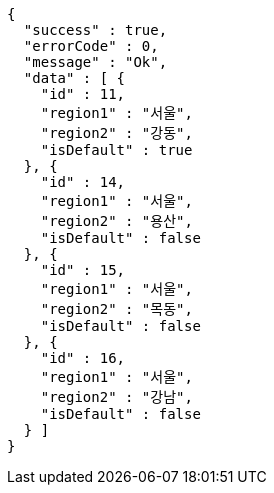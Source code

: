 [source,options="nowrap"]
----
{
  "success" : true,
  "errorCode" : 0,
  "message" : "Ok",
  "data" : [ {
    "id" : 11,
    "region1" : "서울",
    "region2" : "강동",
    "isDefault" : true
  }, {
    "id" : 14,
    "region1" : "서울",
    "region2" : "용산",
    "isDefault" : false
  }, {
    "id" : 15,
    "region1" : "서울",
    "region2" : "목동",
    "isDefault" : false
  }, {
    "id" : 16,
    "region1" : "서울",
    "region2" : "강남",
    "isDefault" : false
  } ]
}
----